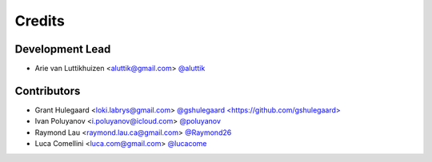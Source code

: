 =======
Credits
=======

Development Lead
----------------

* Arie van Luttikhuizen <aluttik@gmail.com> `@aluttik <https://github.com/aluttik>`_

Contributors
------------

* Grant Hulegaard <loki.labrys@gmail.com> `@gshulegaard <https://github.com/gshulegaard> <https://gitlab.com/gshulegaard>`_
* Ivan Poluyanov <i.poluyanov@icloud.com> `@poluyanov <https://github.com/poluyanov>`_
* Raymond Lau <raymond.lau.ca@gmail.com> `@Raymond26 <https://github.com/Raymond26>`_
* Luca Comellini <luca.com@gmail.com> `@lucacome <https://github.com/lucacome>`_
